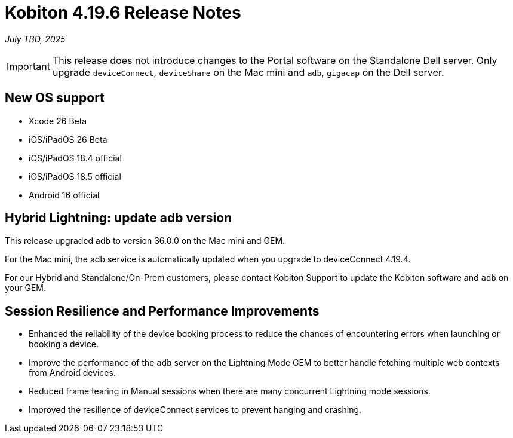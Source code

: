 = Kobiton 4.19.6 Release Notes
:navtitle: Kobiton 4.19.6 release notes

_July TBD, 2025_

[IMPORTANT]
This release does not introduce changes to the Portal software on the Standalone Dell server. Only upgrade `deviceConnect`, `deviceShare` on the Mac mini and `adb`, `gigacap` on the Dell server.

== New OS support

* Xcode 26 Beta

* iOS/iPadOS 26 Beta

* iOS/iPadOS 18.4 official

* iOS/iPadOS 18.5 official

* Android 16 official

== Hybrid Lightning: update adb version

This release upgraded adb to version 36.0.0 on the Mac mini and GEM.

For the Mac mini, the adb service is automatically updated when you upgrade to deviceConnect 4.19.4.

For our Hybrid and Standalone/On-Prem customers, please contact Kobiton Support to update the Kobiton software and `adb` on your GEM.

== Session Resilience and Performance Improvements

* Enhanced the reliability of the device booking process to reduce the chances of encountering errors when launching or booking a device.

* Improve the performance of the `adb` server on the Lightning Mode GEM to better handle fetching multiple web contexts from Android devices.

* Reduced frame tearing in Manual sessions when there are many concurrent Lightning mode sessions.

* Improved the resilience of deviceConnect services to prevent hanging and crashing.


